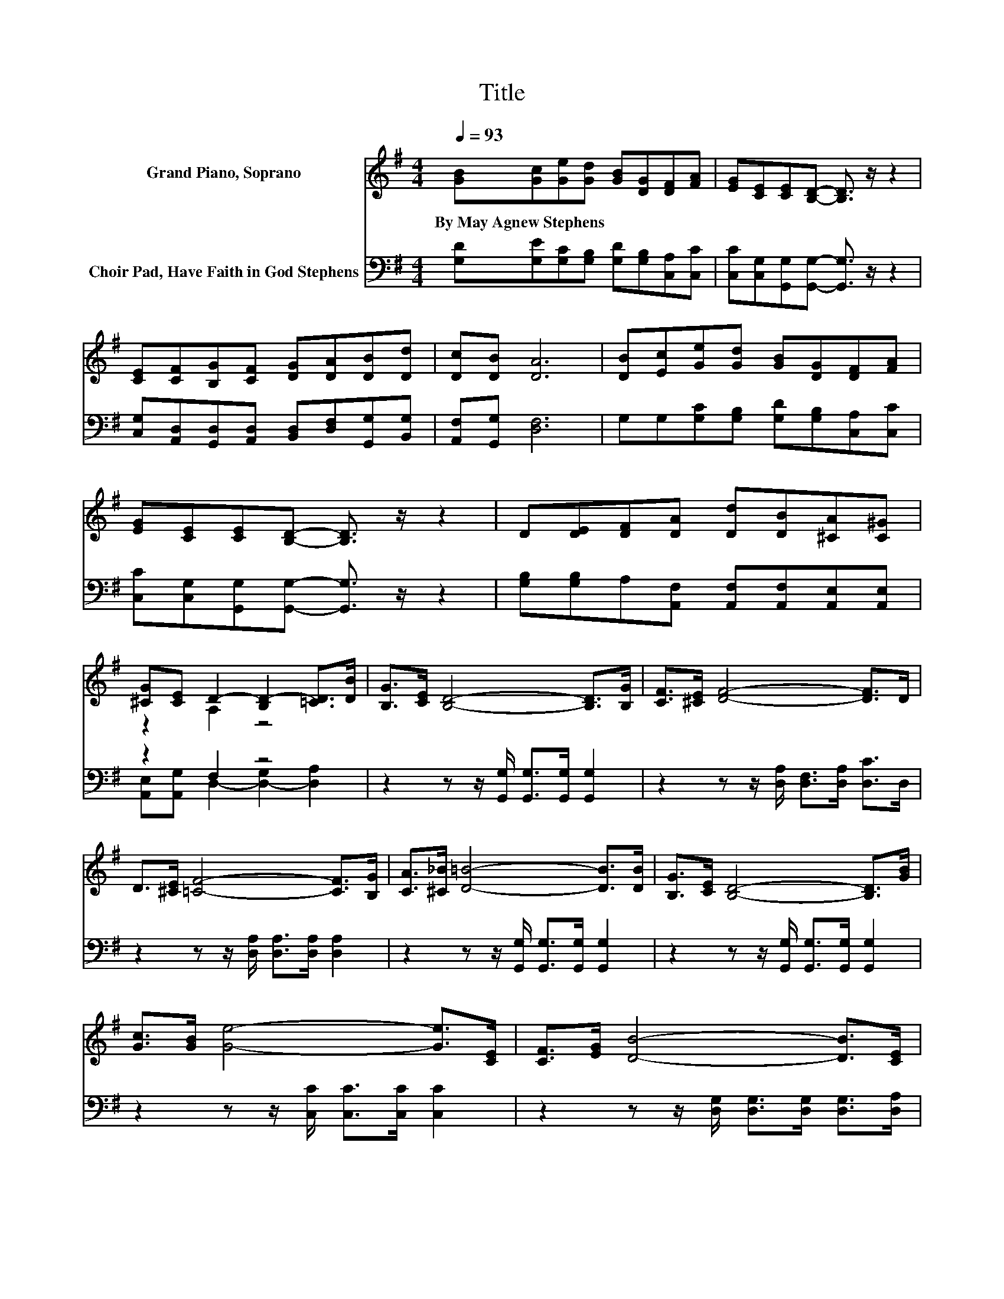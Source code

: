 X:1
T:Title
%%score ( 1 2 ) ( 3 4 )
L:1/8
Q:1/4=93
M:4/4
K:G
V:1 treble nm="Grand Piano, Soprano"
V:2 treble 
V:3 bass nm="Choir Pad, Have Faith in God Stephens"
V:4 bass 
V:1
 [GB][Gc][Ge][Gd] [GB][DG][DF][FA] | [EG][CE][CE][B,D]- [B,D]3/2 z/ z2 | %2
w: By~May~Agnew~Stephens * * * * * * *||
 [CE][CF][B,G][CF] [DG][DA][DB][Dd] | [Dc][DB] [DA]6 | [DB][Ec][Ge][Gd] [GB][DG][DF][FA] | %5
w: |||
 [EG][CE][CE][B,D]- [B,D]3/2 z/ z2 | D[DE][DF][DA] [Dd][DB][^CA][C^G] | %7
w: ||
 [^CG][CE] D2- [B,D-]2 [=CD]>[DB] | [B,G]>[CE] [B,D]4- [B,D]>[B,G] | [CF]>[^CE] [DF]4- [DF]>D | %10
w: |||
 D>[^CE] [=CF]4- [CF]>[B,G] | [CA]>[^C_B] [D=B]4- [DB]>[DB] | [B,G]>[CE] [B,D]4- [B,D]>[GB] | %13
w: |||
 [Gc]>[GB] [Ge]4- [Ge]>[CE] | [CF]>[EG] [DB]4- [DB]>[CE] | %15
w: ||
 [CF]>[CD] G->[B,G-] [CG-]>[CG-] [B,G]2- | [B,G]4 z4 |] %17
w: ||
V:2
 x8 | x8 | x8 | x8 | x8 | x8 | x8 | z2 A,2 z4 | x8 | x8 | x8 | x8 | x8 | x8 | x8 | z2 B,2 z4 | %16
 x8 |] %17
V:3
 [G,D][G,E][G,C][G,B,] [G,D][G,B,][C,A,][C,C] | [C,C][C,G,][G,,G,][G,,G,]- [G,,G,]3/2 z/ z2 | %2
 [C,G,][A,,D,][G,,D,][A,,D,] [B,,D,][D,F,][G,,G,][B,,G,] | [A,,F,][G,,G,] [D,F,]6 | %4
 G,G,[G,C][G,B,] [G,D][G,B,][C,A,][C,C] | [C,C][C,G,][G,,G,][G,,G,]- [G,,G,]3/2 z/ z2 | %6
 [G,B,][G,B,]A,[A,,F,] [A,,F,][A,,F,][A,,E,][A,,E,] | z2 F,2 z4 | %8
 z2 z z/ [G,,G,]/ [G,,G,]>[G,,G,] [G,,G,]2 | z2 z z/ [D,A,]/ [D,F,]>[D,A,] [D,C]>D, | %10
 z2 z z/ [D,A,]/ [D,A,]>[D,A,] [D,A,]2 | z2 z z/ [G,,G,]/ [G,,G,]>[G,,G,] [G,,G,]2 | %12
 z2 z z/ [G,,G,]/ [G,,G,]>[G,,G,] [G,,G,]2 | z2 z z/ [C,C]/ [C,C]>[C,C] [C,C]2 | %14
 z2 z z/ [D,G,]/ [D,G,]>[D,G,] [D,G,]>[D,A,] | %15
 [D,A,]>[D,F,] [G,,D,]>[G,,D,] [G,,E,]>[G,,^D,] [G,,=D,]2- | [G,,D,]4 z4 |] %17
V:4
 x8 | x8 | x8 | x8 | x8 | x8 | x8 | [A,,E,][A,,G,] D,2- [D,-G,]2 [D,A,]2 | x8 | x8 | x8 | x8 | x8 | %13
 x8 | x8 | x8 | x8 |] %17

